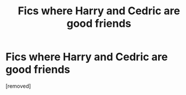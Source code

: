 #+TITLE: Fics where Harry and Cedric are good friends

* Fics where Harry and Cedric are good friends
:PROPERTIES:
:Author: HPfan45938
:Score: 1
:DateUnix: 1481952110.0
:DateShort: 2016-Dec-17
:END:
[removed]

